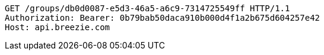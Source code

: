 [source,http,options="nowrap"]
----
GET /groups/db0d0087-e5d3-46a5-a6c9-7314725549ff HTTP/1.1
Authorization: Bearer: 0b79bab50daca910b000d4f1a2b675d604257e42
Host: api.breezie.com

----